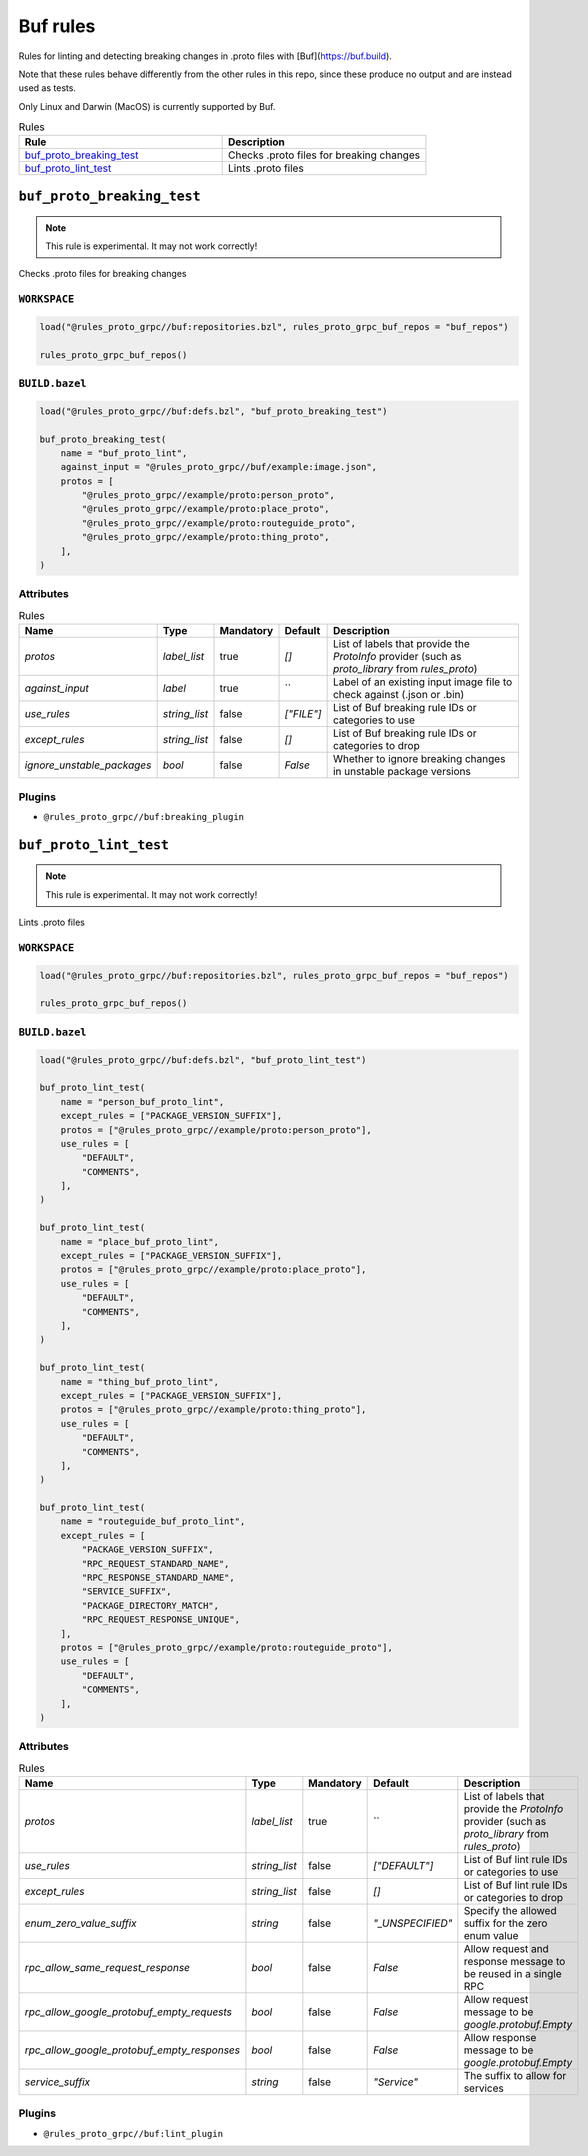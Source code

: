 Buf rules
=========

Rules for linting and detecting breaking changes in .proto files with [Buf](https://buf.build).

Note that these rules behave differently from the other rules in this repo, since these produce no output and are instead used as tests.

Only Linux and Darwin (MacOS) is currently supported by Buf.

.. list-table:: Rules
   :widths: 1 1
   :header-rows: 1

   * - Rule
     - Description
   * - `buf_proto_breaking_test <buf_proto_breaking_test>`_
     - Checks .proto files for breaking changes
   * - `buf_proto_lint_test <buf_proto_lint_test>`_
     - Lints .proto files

``buf_proto_breaking_test``
---------------------------

.. note:: This rule is experimental. It may not work correctly!

Checks .proto files for breaking changes

``WORKSPACE``
*************

.. code-block:: starlark

   load("@rules_proto_grpc//buf:repositories.bzl", rules_proto_grpc_buf_repos = "buf_repos")
   
   rules_proto_grpc_buf_repos()

``BUILD.bazel``
***************

.. code-block:: starlark

   load("@rules_proto_grpc//buf:defs.bzl", "buf_proto_breaking_test")
   
   buf_proto_breaking_test(
       name = "buf_proto_lint",
       against_input = "@rules_proto_grpc//buf/example:image.json",
       protos = [
           "@rules_proto_grpc//example/proto:person_proto",
           "@rules_proto_grpc//example/proto:place_proto",
           "@rules_proto_grpc//example/proto:routeguide_proto",
           "@rules_proto_grpc//example/proto:thing_proto",
       ],
   )

Attributes
**********

.. list-table:: Rules
   :header-rows: 1

   * - Name
     - Type
     - Mandatory
     - Default
     - Description
   * - `protos`
     - `label_list`
     - true
     - `[]`
     - List of labels that provide the `ProtoInfo` provider (such as `proto_library` from `rules_proto`)
   * - `against_input`
     - `label`
     - true
     - ``
     - Label of an existing input image file to check against (.json or .bin)
   * - `use_rules`
     - `string_list`
     - false
     - `["FILE"]`
     - List of Buf breaking rule IDs or categories to use
   * - `except_rules`
     - `string_list`
     - false
     - `[]`
     - List of Buf breaking rule IDs or categories to drop
   * - `ignore_unstable_packages`
     - `bool`
     - false
     - `False`
     - Whether to ignore breaking changes in unstable package versions

Plugins
*******

- ``@rules_proto_grpc//buf:breaking_plugin``

``buf_proto_lint_test``
-----------------------

.. note:: This rule is experimental. It may not work correctly!

Lints .proto files

``WORKSPACE``
*************

.. code-block:: starlark

   load("@rules_proto_grpc//buf:repositories.bzl", rules_proto_grpc_buf_repos = "buf_repos")
   
   rules_proto_grpc_buf_repos()

``BUILD.bazel``
***************

.. code-block:: starlark

   load("@rules_proto_grpc//buf:defs.bzl", "buf_proto_lint_test")
   
   buf_proto_lint_test(
       name = "person_buf_proto_lint",
       except_rules = ["PACKAGE_VERSION_SUFFIX"],
       protos = ["@rules_proto_grpc//example/proto:person_proto"],
       use_rules = [
           "DEFAULT",
           "COMMENTS",
       ],
   )
   
   buf_proto_lint_test(
       name = "place_buf_proto_lint",
       except_rules = ["PACKAGE_VERSION_SUFFIX"],
       protos = ["@rules_proto_grpc//example/proto:place_proto"],
       use_rules = [
           "DEFAULT",
           "COMMENTS",
       ],
   )
   
   buf_proto_lint_test(
       name = "thing_buf_proto_lint",
       except_rules = ["PACKAGE_VERSION_SUFFIX"],
       protos = ["@rules_proto_grpc//example/proto:thing_proto"],
       use_rules = [
           "DEFAULT",
           "COMMENTS",
       ],
   )
   
   buf_proto_lint_test(
       name = "routeguide_buf_proto_lint",
       except_rules = [
           "PACKAGE_VERSION_SUFFIX",
           "RPC_REQUEST_STANDARD_NAME",
           "RPC_RESPONSE_STANDARD_NAME",
           "SERVICE_SUFFIX",
           "PACKAGE_DIRECTORY_MATCH",
           "RPC_REQUEST_RESPONSE_UNIQUE",
       ],
       protos = ["@rules_proto_grpc//example/proto:routeguide_proto"],
       use_rules = [
           "DEFAULT",
           "COMMENTS",
       ],
   )

Attributes
**********

.. list-table:: Rules
   :header-rows: 1

   * - Name
     - Type
     - Mandatory
     - Default
     - Description
   * - `protos`
     - `label_list`
     - true
     - ``
     - List of labels that provide the `ProtoInfo` provider (such as `proto_library` from `rules_proto`)
   * - `use_rules`
     - `string_list`
     - false
     - `["DEFAULT"]`
     - List of Buf lint rule IDs or categories to use
   * - `except_rules`
     - `string_list`
     - false
     - `[]`
     - List of Buf lint rule IDs or categories to drop
   * - `enum_zero_value_suffix`
     - `string`
     - false
     - `"_UNSPECIFIED"`
     - Specify the allowed suffix for the zero enum value
   * - `rpc_allow_same_request_response`
     - `bool`
     - false
     - `False`
     - Allow request and response message to be reused in a single RPC
   * - `rpc_allow_google_protobuf_empty_requests`
     - `bool`
     - false
     - `False`
     - Allow request message to be `google.protobuf.Empty`
   * - `rpc_allow_google_protobuf_empty_responses`
     - `bool`
     - false
     - `False`
     - Allow response message to be `google.protobuf.Empty`
   * - `service_suffix`
     - `string`
     - false
     - `"Service"`
     - The suffix to allow for services

Plugins
*******

- ``@rules_proto_grpc//buf:lint_plugin``
